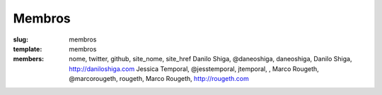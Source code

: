 Membros
#######
:slug: membros
:template: membros
:members: nome, twitter, github, site_nome, site_href
    Danilo Shiga, @daneoshiga, daneoshiga, Danilo Shiga, http://daniloshiga.com
    Jessica Temporal, @jesstemporal, jtemporal, , 
    Marco Rougeth, @marcorougeth, rougeth, Marco Rougeth, http://rougeth.com
